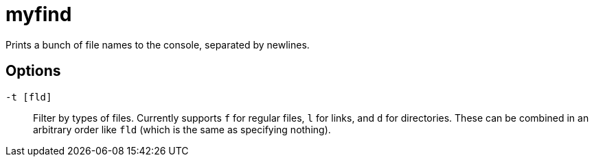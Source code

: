 = myfind

Prints a bunch of file names to the console, separated by newlines.

== Options

`-t [fld]`:: Filter by types of files. Currently supports `f` for regular
files, `l` for links, and `d` for directories. These can be combined in an
arbitrary order like `fld` (which is the same as specifying nothing).

